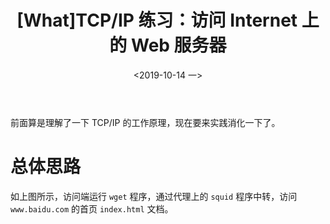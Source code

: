 #+TITLE: [What]TCP/IP 练习：访问 Internet 上的 Web 服务器
#+DATE: <2019-10-14 一> 
#+TAGS: CS
#+LAYOUT: post
#+CATEGORIES: book,Linux高性能服务器编程
#+NAME: <book_linux_server_chapter_4.org>
#+OPTIONS: ^:nil
#+OPTIONS: ^:{}

前面算是理解了一下 TCP/IP 的工作原理，现在要来实践消化一下了。
#+BEGIN_EXPORT html
<!--more-->
#+END_EXPORT
* 总体思路
[[./http_exercise.jpg]]

如上图所示，访问端运行 =wget= 程序，通过代理上的 =squid= 程序中转，访问 =www.baidu.com= 的首页 =index.html= 文档。
